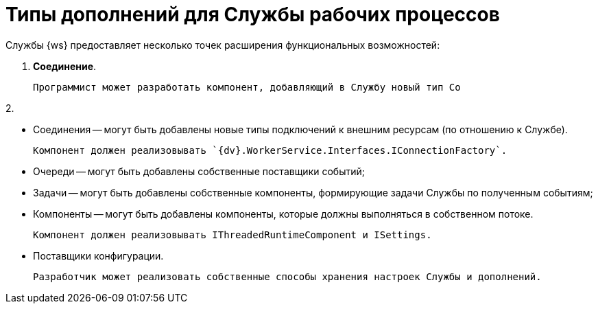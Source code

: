 = Типы дополнений для Службы рабочих процессов

Службы {ws} предоставляет несколько точек расширения функциональных возможностей:

1. **Соединение**.

   Программист может разработать компонент, добавляющий в Службу новый тип Со

2. 

- Соединения -- могут быть добавлены новые типы подключений к внешним ресурсам (по отношению к Службе).

  Компонент должен реализовывать `{dv}.WorkerService.Interfaces.IConnectionFactory`.

- Очереди -- могут быть добавлены собственные поставщики событий;

- Задачи -- могут быть добавлены собственные компоненты, формирующие задачи Службы по полученным событиям;

- Компоненты -- могут быть добавлены компоненты, которые должны выполняться в собственном потоке.

  Компонент должен реализовывать IThreadedRuntimeComponent и ISettings.

- Поставщики конфигурации.

  Разработчик может реализовать собственные способы хранения настроек Службы и дополнений.
